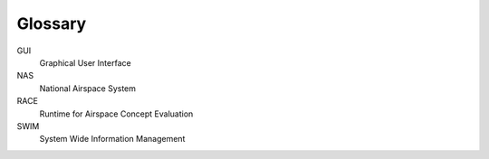 ========
Glossary
========

GUI
  Graphical User Interface

NAS
  National Airspace System

RACE
  Runtime for Airspace Concept Evaluation

SWIM
  System Wide Information Management

